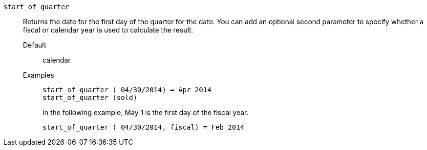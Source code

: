 [#start_of_quarter]
`start_of_quarter`::
  Returns the date for the first day of the quarter for the date. You can add an optional second parameter to specify whether a fiscal or calendar year is used to calculate the result.
Default;; calendar
Examples;;
+
----
start_of_quarter ( 04/30/2014) = Apr 2014
start_of_quarter (sold)
----
+
In the following example, May 1 is the first day of the fiscal year.
+
----
start_of_quarter ( 04/30/2014, fiscal) = Feb 2014
----